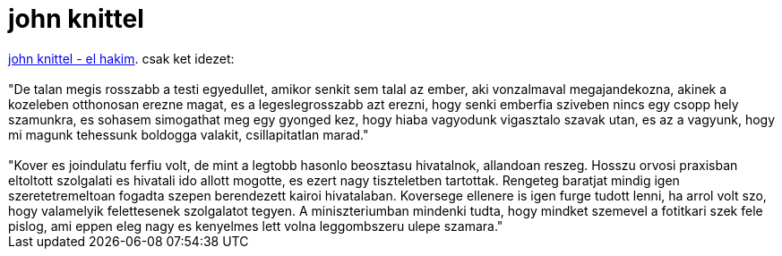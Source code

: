 = john knittel

:slug: john_knittel
:category: konyv
:tags: hu
:date: 2007-03-27T21:37:18Z
++++
<a href="http://www.libri.hu/hu/book/regenyek/kulfoldi_szerzok_muvei/romantika/el_hakim_egy_orvos_regenye" target="_self">john knittel - el hakim</a>. csak ket idezet:<br><br>"De talan megis rosszabb a testi egyedullet, amikor senkit sem talal az ember, aki vonzalmaval megajandekozna, akinek a kozeleben otthonosan erezne magat, es a legeslegrosszabb azt erezni, hogy senki emberfia sziveben nincs egy csopp hely szamunkra, es sohasem simogathat meg egy gyonged kez, hogy hiaba vagyodunk vigasztalo szavak utan, es az a vagyunk, hogy mi magunk tehessunk boldogga valakit, csillapitatlan marad."<br><br>"Kover es joindulatu ferfiu volt, de mint a legtobb hasonlo beosztasu hivatalnok, allandoan reszeg. Hosszu orvosi praxisban eltoltott szolgalati es hivatali ido allott mogotte, es ezert nagy tiszteletben tartottak. Rengeteg baratjat mindig igen szeretetremeltoan fogadta szepen berendezett kairoi hivatalaban. Koversege ellenere is igen furge tudott lenni, ha arrol volt szo, hogy valamelyik felettesenek szolgalatot tegyen. A miniszteriumban mindenki tudta, hogy mindket szemevel a fotitkari szek fele pislog, ami eppen eleg nagy es kenyelmes lett volna leggombszeru ulepe szamara."<br>
++++

